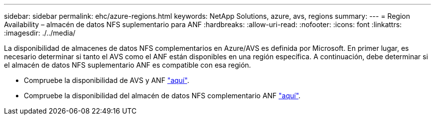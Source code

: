 ---
sidebar: sidebar 
permalink: ehc/azure-regions.html 
keywords: NetApp Solutions, azure, avs, regions 
summary:  
---
= Region Availability – almacén de datos NFS suplementario para ANF
:hardbreaks:
:allow-uri-read: 
:nofooter: 
:icons: font
:linkattrs: 
:imagesdir: ./../media/


[role="lead"]
La disponibilidad de almacenes de datos NFS complementarios en Azure/AVS es definida por Microsoft. En primer lugar, es necesario determinar si tanto el AVS como el ANF están disponibles en una región específica. A continuación, debe determinar si el almacén de datos NFS suplementario ANF es compatible con esa región.

* Compruebe la disponibilidad de AVS y ANF link:https://azure.microsoft.com/en-us/global-infrastructure/services/?products=netapp,azure-vmware&regions=all["aquí"].
* Compruebe la disponibilidad del almacén de datos NFS complementario ANF link:https://docs.microsoft.com/en-us/azure/azure-vmware/attach-azure-netapp-files-to-azure-vmware-solution-hosts?tabs=azure-portal#supported-regions["aquí"].


